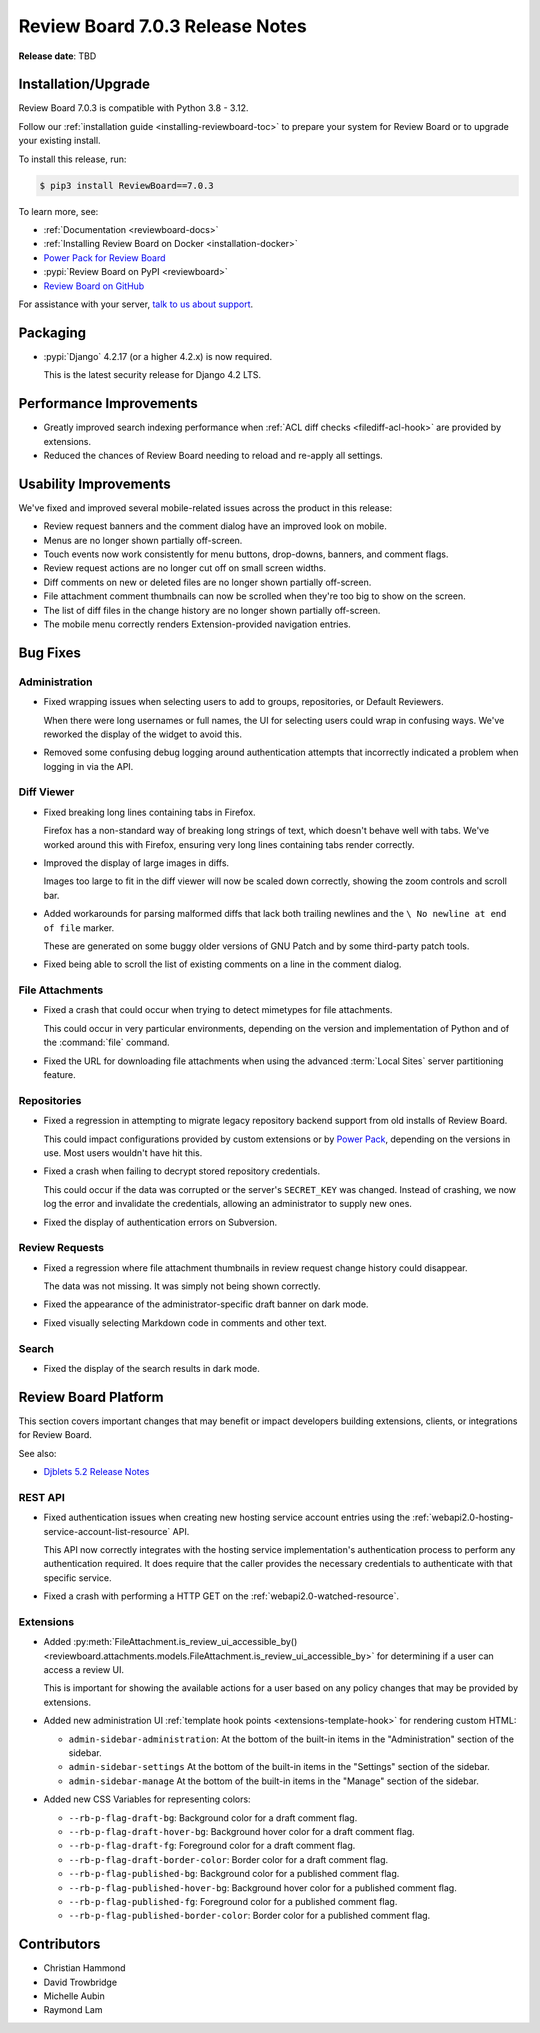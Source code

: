 .. default-intersphinx:: djblets5.x rb7.x


================================
Review Board 7.0.3 Release Notes
================================

**Release date**: TBD


Installation/Upgrade
====================

Review Board 7.0.3 is compatible with Python 3.8 - 3.12.

Follow our :ref:`installation guide <installing-reviewboard-toc>` to prepare
your system for Review Board or to upgrade your existing install.

To install this release, run:

.. code-block:: console

    $ pip3 install ReviewBoard==7.0.3

To learn more, see:

* :ref:`Documentation <reviewboard-docs>`
* :ref:`Installing Review Board on Docker <installation-docker>`
* `Power Pack for Review Board <https://www.reviewboard.org/powerpack/>`_
* :pypi:`Review Board on PyPI <reviewboard>`
* `Review Board on GitHub <https://github.com/reviewboard/reviewboard>`_

For assistance with your server, `talk to us about support <Review Board
Support_>`_.


.. _Review Board Support: https://www.reviewboard.org/support/


Packaging
=========

* :pypi:`Django` 4.2.17 (or a higher 4.2.x) is now required.

  This is the latest security release for Django 4.2 LTS.


Performance Improvements
========================

* Greatly improved search indexing performance when :ref:`ACL diff checks
  <filediff-acl-hook>` are provided by extensions.

* Reduced the chances of Review Board needing to reload and re-apply all
  settings.


Usability Improvements
======================

We've fixed and improved several mobile-related issues across the product in
this release:

* Review request banners and the comment dialog have an improved look on
  mobile.

* Menus are no longer shown partially off-screen.

* Touch events now work consistently for menu buttons, drop-downs, banners,
  and comment flags.

* Review request actions are no longer cut off on small screen widths.

* Diff comments on new or deleted files are no longer shown partially
  off-screen.

* File attachment comment thumbnails can now be scrolled when they're too big
  to show on the screen.

* The list of diff files in the change history are no longer shown partially
  off-screen.

* The mobile menu correctly renders Extension-provided navigation entries.


Bug Fixes
=========

Administration
--------------

* Fixed wrapping issues when selecting users to add to groups, repositories,
  or Default Reviewers.

  When there were long usernames or full names, the UI for selecting users
  could wrap in confusing ways. We've reworked the display of the widget to
  avoid this.

* Removed some confusing debug logging around authentication attempts that
  incorrectly indicated a problem when logging in via the API.


.. _Power Pack: https://www.reviewboard.org/powerpack/


Diff Viewer
-----------

* Fixed breaking long lines containing tabs in Firefox.

  Firefox has a non-standard way of breaking long strings of text, which
  doesn't behave well with tabs. We've worked around this with Firefox,
  ensuring very long lines containing tabs render correctly.

* Improved the display of large images in diffs.

  Images too large to fit in the diff viewer will now be scaled down
  correctly, showing the zoom controls and scroll bar.

* Added workarounds for parsing malformed diffs that lack both trailing
  newlines and the ``\ No newline at end of file`` marker.

  These are generated on some buggy older versions of GNU Patch and by some
  third-party patch tools.

* Fixed being able to scroll the list of existing comments on a line in the
  comment dialog.


File Attachments
----------------

* Fixed a crash that could occur when trying to detect mimetypes for file
  attachments.

  This could occur in very particular environments, depending on the version
  and implementation of Python and of the :command:`file` command.

* Fixed the URL for downloading file attachments when using the advanced
  :term:`Local Sites` server partitioning feature.


Repositories
------------

* Fixed a regression in attempting to migrate legacy repository backend
  support from old installs of Review Board.

  This could impact configurations provided by custom extensions or by
  `Power Pack`_, depending on the versions in use. Most users wouldn't have
  hit this.

* Fixed a crash when failing to decrypt stored repository credentials.

  This could occur if the data was corrupted or the server's ``SECRET_KEY``
  was changed. Instead of crashing, we now log the error and invalidate the
  credentials, allowing an administrator to supply new ones.

* Fixed the display of authentication errors on Subversion.


Review Requests
---------------

* Fixed a regression where file attachment thumbnails in review request
  change history could disappear.

  The data was not missing. It was simply not being shown correctly.

* Fixed the appearance of the administrator-specific draft banner on dark
  mode.

* Fixed visually selecting Markdown code in comments and other text.


Search
------

* Fixed the display of the search results in dark mode.


Review Board Platform
=====================

This section covers important changes that may benefit or impact developers
building extensions, clients, or integrations for Review Board.

See also:

* `Djblets 5.2 Release Notes
  <https://www.reviewboard.org/docs/releasenotes/djblets/5.2/>`_


REST API
--------

* Fixed authentication issues when creating new hosting service account
  entries using the :ref:`webapi2.0-hosting-service-account-list-resource`
  API.

  This API now correctly integrates with the hosting service implementation's
  authentication process to perform any authentication required. It does
  require that the caller provides the necessary credentials to authenticate
  with that specific service.

* Fixed a crash with performing a HTTP GET on the
  :ref:`webapi2.0-watched-resource`.


Extensions
----------

* Added :py:meth:`FileAttachment.is_review_ui_accessible_by()
  <reviewboard.attachments.models.FileAttachment.is_review_ui_accessible_by>`
  for determining if a user can access a review UI.

  This is important for showing the available actions for a user based on
  any policy changes that may be provided by extensions.

* Added new administration UI :ref:`template hook points
  <extensions-template-hook>` for rendering custom HTML:

  * ``admin-sidebar-administration``:
    At the bottom of the built-in items in the "Administration" section of the
    sidebar.

  * ``admin-sidebar-settings``
    At the bottom of the built-in items in the "Settings" section of the
    sidebar.

  * ``admin-sidebar-manage``
    At the bottom of the built-in items in the "Manage" section of the
    sidebar.

* Added new CSS Variables for representing colors:

  * ``--rb-p-flag-draft-bg``: Background color for a draft comment flag.
  * ``--rb-p-flag-draft-hover-bg``: Background hover color for a draft
    comment flag.
  * ``--rb-p-flag-draft-fg``: Foreground color for a draft comment flag.
  * ``--rb-p-flag-draft-border-color``: Border color for a draft comment flag.
  * ``--rb-p-flag-published-bg``: Background color for a published comment
    flag.
  * ``--rb-p-flag-published-hover-bg``: Background hover color for a published
    comment flag.
  * ``--rb-p-flag-published-fg``: Foreground color for a published comment
    flag.
  * ``--rb-p-flag-published-border-color``: Border color for a published
    comment flag.


Contributors
============

* Christian Hammond
* David Trowbridge
* Michelle Aubin
* Raymond Lam
